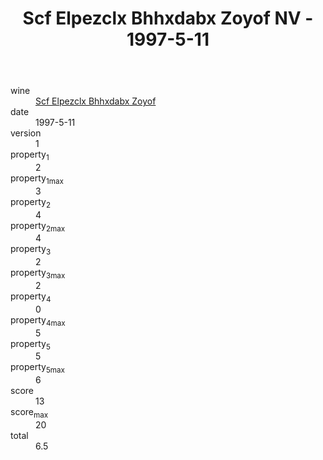 :PROPERTIES:
:ID:                     6d2c3809-55b6-4667-bb48-21e889444205
:END:
#+TITLE: Scf Elpezclx Bhhxdabx Zoyof NV - 1997-5-11

- wine :: [[id:a5ec903e-6cca-4f2b-8f37-c584310d7b4e][Scf Elpezclx Bhhxdabx Zoyof]]
- date :: 1997-5-11
- version :: 1
- property_1 :: 2
- property_1_max :: 3
- property_2 :: 4
- property_2_max :: 4
- property_3 :: 2
- property_3_max :: 2
- property_4 :: 0
- property_4_max :: 5
- property_5 :: 5
- property_5_max :: 6
- score :: 13
- score_max :: 20
- total :: 6.5


